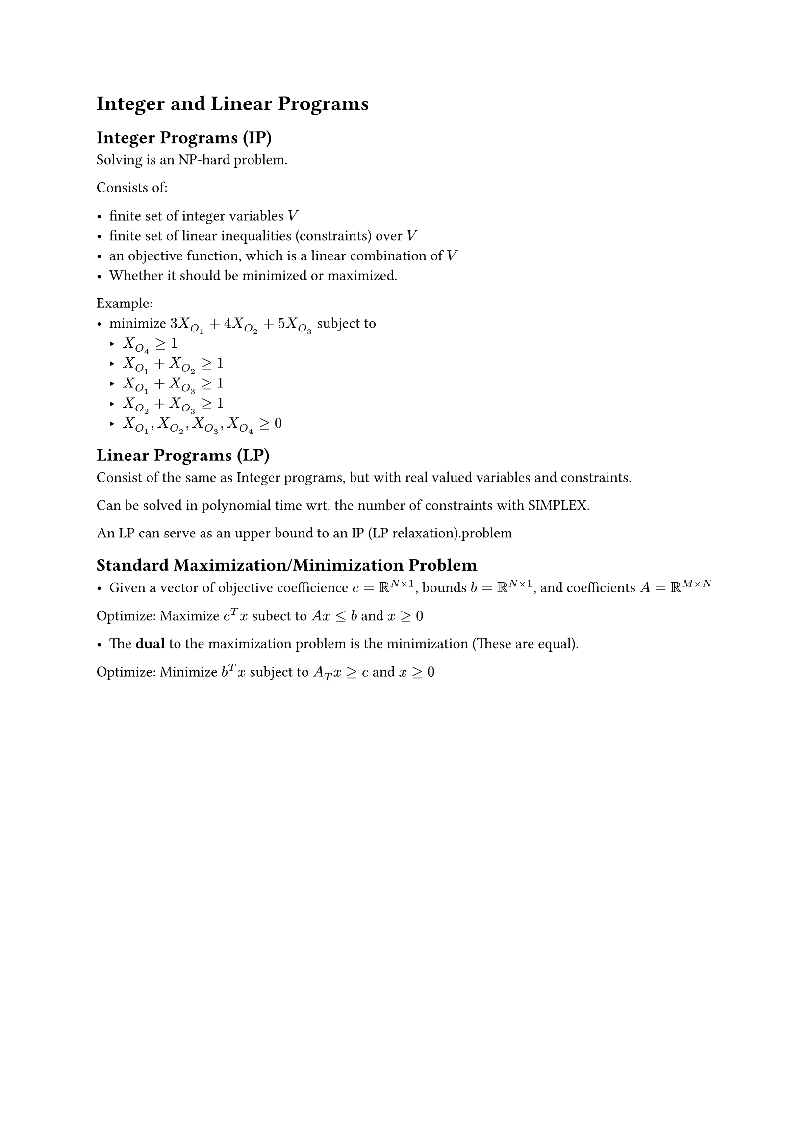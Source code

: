 = Integer and Linear Programs

== Integer Programs (IP)
Solving is an NP-hard problem.

Consists of:

 - finite set of integer variables $V$
 - finite set of linear inequalities (constraints) over $V$
 - an objective function, which is a linear combination of $V$
 - Whether it should be minimized or maximized.

Example:
 - minimize $3 X_(O_1) + 4 X_O_2 + 5 X_O_3$ subject to
    - $X_O_4 gt.eq 1$
    - $X_O_1 + X_O_2 gt.eq 1$
    - $X_O_1 + X_O_3 gt.eq 1$
    - $X_O_2 + X_O_3 gt.eq 1$
    - $X_O_1, X_O_2, X_O_3, X_O_4 gt.eq 0$


== Linear Programs (LP)

Consist of the same as Integer programs, but with real valued variables and constraints.

Can be solved in polynomial time wrt. the number of constraints with SIMPLEX.

An LP can serve as an upper bound to an IP (LP relaxation).problem


== Standard Maximization/Minimization Problem

- Given a vector of objective coefficience $c=RR^(N times 1)$, bounds $b=RR^(N times 1)$, and coefficients $A=RR^(M times N)$

Optimize: Maximize $c^T x$ subect to $A x lt.eq b$ and $x gt.eq 0$

 - The *dual* to the maximization problem is the minimization (These are equal). 

Optimize: Minimize $b^T x$ subject to $A_T x gt.eq c$ and $x gt.eq 0$
